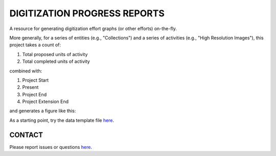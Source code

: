 =================
DIGITIZATION PROGRESS REPORTS
=================

A resource for generating digitization effort graphs (or other efforts) on-the-fly.

More generally, for a series of entities (e.g., "Collections") and a series of activities
(e.g., "High Resolution Images"), this project takes a count of:

#. Total proposed units of activity
#. Total completed units of activity

combined with:

#. Project Start
#. Present
#. Project End
#. Project Extension End

and generates a figure like this:

.. image:: digitization_progress_reports/output/example.png
  :width: 500
  :alt: A digitization effort plot

As a starting point, try the data template file `here <https://github.com/njdowdy/digitization-progress-reports/digitization_progress_reports/input/input_template.csv>`_.


CONTACT
----------
Please report issues or questions `here <https://github.com/njdowdy/digitization-progress-reports/issues>`_.